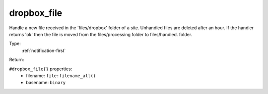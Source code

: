 .. _dropbox_file:

dropbox_file
^^^^^^^^^^^^

Handle a new file received in the 'files/dropbox' folder of a site. 
Unhandled files are deleted after an hour. If the handler returns 'ok' then 
the file is moved from the files/processing folder to files/handled. 
folder. 

Type: 
    :ref:`notification-first`

Return: 
    

``#dropbox_file{}`` properties:
    - filename: ``file:filename_all()``
    - basename: ``binary``
